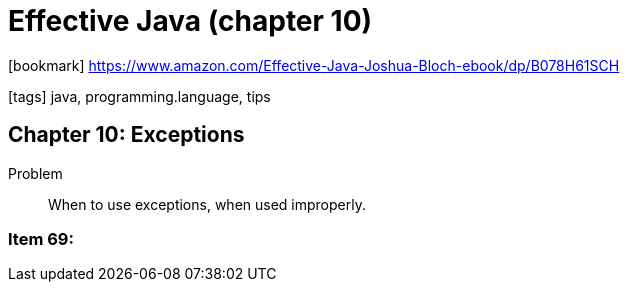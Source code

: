 = Effective Java (chapter 10)

:icons: font

icon:bookmark[] https://www.amazon.com/Effective-Java-Joshua-Bloch-ebook/dp/B078H61SCH

icon:tags[] java, programming.language, tips

== Chapter 10: Exceptions

Problem:: When to use exceptions, when used improperly.

=== Item 69:
